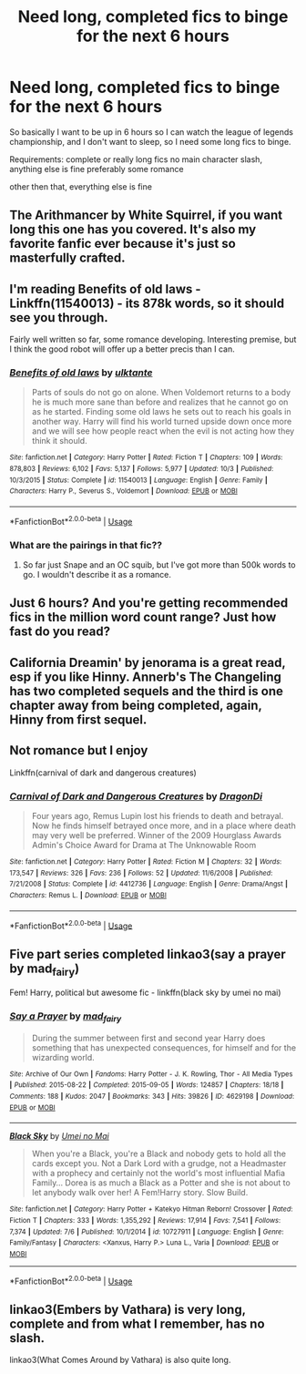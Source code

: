 #+TITLE: Need long, completed fics to binge for the next 6 hours

* Need long, completed fics to binge for the next 6 hours
:PROPERTIES:
:Author: HpFullSender
:Score: 3
:DateUnix: 1573366128.0
:DateShort: 2019-Nov-10
:FlairText: Request
:END:
So basically I want to be up in 6 hours so I can watch the league of legends championship, and I don't want to sleep, so I need some long fics to binge.

Requirements: complete or really long fics no main character slash, anything else is fine preferably some romance

other then that, everything else is fine


** The Arithmancer by White Squirrel, if you want long this one has you covered. It's also my favorite fanfic ever because it's just so masterfully crafted.
:PROPERTIES:
:Author: Kara_Zor-E1
:Score: 7
:DateUnix: 1573366343.0
:DateShort: 2019-Nov-10
:END:


** I'm reading Benefits of old laws - Linkffn(11540013) - its 878k words, so it should see you through.

Fairly well written so far, some romance developing. Interesting premise, but I think the good robot will offer up a better precis than I can.
:PROPERTIES:
:Author: undyau
:Score: 6
:DateUnix: 1573373378.0
:DateShort: 2019-Nov-10
:END:

*** [[https://www.fanfiction.net/s/11540013/1/][*/Benefits of old laws/*]] by [[https://www.fanfiction.net/u/6680908/ulktante][/ulktante/]]

#+begin_quote
  Parts of souls do not go on alone. When Voldemort returns to a body he is much more sane than before and realizes that he cannot go on as he started. Finding some old laws he sets out to reach his goals in another way. Harry will find his world turned upside down once more and we will see how people react when the evil is not acting how they think it should.
#+end_quote

^{/Site/:} ^{fanfiction.net} ^{*|*} ^{/Category/:} ^{Harry} ^{Potter} ^{*|*} ^{/Rated/:} ^{Fiction} ^{T} ^{*|*} ^{/Chapters/:} ^{109} ^{*|*} ^{/Words/:} ^{878,803} ^{*|*} ^{/Reviews/:} ^{6,102} ^{*|*} ^{/Favs/:} ^{5,137} ^{*|*} ^{/Follows/:} ^{5,977} ^{*|*} ^{/Updated/:} ^{10/3} ^{*|*} ^{/Published/:} ^{10/3/2015} ^{*|*} ^{/Status/:} ^{Complete} ^{*|*} ^{/id/:} ^{11540013} ^{*|*} ^{/Language/:} ^{English} ^{*|*} ^{/Genre/:} ^{Family} ^{*|*} ^{/Characters/:} ^{Harry} ^{P.,} ^{Severus} ^{S.,} ^{Voldemort} ^{*|*} ^{/Download/:} ^{[[http://www.ff2ebook.com/old/ffn-bot/index.php?id=11540013&source=ff&filetype=epub][EPUB]]} ^{or} ^{[[http://www.ff2ebook.com/old/ffn-bot/index.php?id=11540013&source=ff&filetype=mobi][MOBI]]}

--------------

*FanfictionBot*^{2.0.0-beta} | [[https://github.com/tusing/reddit-ffn-bot/wiki/Usage][Usage]]
:PROPERTIES:
:Author: FanfictionBot
:Score: 1
:DateUnix: 1573373404.0
:DateShort: 2019-Nov-10
:END:


*** What are the pairings in that fic??
:PROPERTIES:
:Author: raapster
:Score: 1
:DateUnix: 1573417131.0
:DateShort: 2019-Nov-10
:END:

**** So far just Snape and an OC squib, but I've got more than 500k words to go. I wouldn't describe it as a romance.
:PROPERTIES:
:Author: undyau
:Score: 1
:DateUnix: 1573427114.0
:DateShort: 2019-Nov-11
:END:


** Just 6 hours? And you're getting recommended fics in the million word count range? Just how fast do you read?
:PROPERTIES:
:Author: 15_Redstones
:Score: 5
:DateUnix: 1573382086.0
:DateShort: 2019-Nov-10
:END:


** California Dreamin' by jenorama is a great read, esp if you like Hinny. Annerb's The Changeling has two completed sequels and the third is one chapter away from being completed, again, Hinny from first sequel.
:PROPERTIES:
:Author: Pottermum
:Score: 3
:DateUnix: 1573366291.0
:DateShort: 2019-Nov-10
:END:


** Not romance but I enjoy

Linkffn(carnival of dark and dangerous creatures)
:PROPERTIES:
:Author: hamstersmagic
:Score: 2
:DateUnix: 1573366759.0
:DateShort: 2019-Nov-10
:END:

*** [[https://www.fanfiction.net/s/4412736/1/][*/Carnival of Dark and Dangerous Creatures/*]] by [[https://www.fanfiction.net/u/1467920/DragonDi][/DragonDi/]]

#+begin_quote
  Four years ago, Remus Lupin lost his friends to death and betrayal. Now he finds himself betrayed once more, and in a place where death may very well be preferred. Winner of the 2009 Hourglass Awards Admin's Choice Award for Drama at The Unknowable Room
#+end_quote

^{/Site/:} ^{fanfiction.net} ^{*|*} ^{/Category/:} ^{Harry} ^{Potter} ^{*|*} ^{/Rated/:} ^{Fiction} ^{M} ^{*|*} ^{/Chapters/:} ^{32} ^{*|*} ^{/Words/:} ^{173,547} ^{*|*} ^{/Reviews/:} ^{326} ^{*|*} ^{/Favs/:} ^{236} ^{*|*} ^{/Follows/:} ^{52} ^{*|*} ^{/Updated/:} ^{11/6/2008} ^{*|*} ^{/Published/:} ^{7/21/2008} ^{*|*} ^{/Status/:} ^{Complete} ^{*|*} ^{/id/:} ^{4412736} ^{*|*} ^{/Language/:} ^{English} ^{*|*} ^{/Genre/:} ^{Drama/Angst} ^{*|*} ^{/Characters/:} ^{Remus} ^{L.} ^{*|*} ^{/Download/:} ^{[[http://www.ff2ebook.com/old/ffn-bot/index.php?id=4412736&source=ff&filetype=epub][EPUB]]} ^{or} ^{[[http://www.ff2ebook.com/old/ffn-bot/index.php?id=4412736&source=ff&filetype=mobi][MOBI]]}

--------------

*FanfictionBot*^{2.0.0-beta} | [[https://github.com/tusing/reddit-ffn-bot/wiki/Usage][Usage]]
:PROPERTIES:
:Author: FanfictionBot
:Score: 1
:DateUnix: 1573366808.0
:DateShort: 2019-Nov-10
:END:


** Five part series completed linkao3(say a prayer by mad_fairy)

Fem! Harry, political but awesome fic - linkffn(black sky by umei no mai)
:PROPERTIES:
:Author: LiriStorm
:Score: 2
:DateUnix: 1573383524.0
:DateShort: 2019-Nov-10
:END:

*** [[https://archiveofourown.org/works/4629198][*/Say a Prayer/*]] by [[https://www.archiveofourown.org/users/mad_fairy/pseuds/mad_fairy][/mad_fairy/]]

#+begin_quote
  During the summer between first and second year Harry does something that has unexpected consequences, for himself and for the wizarding world.
#+end_quote

^{/Site/:} ^{Archive} ^{of} ^{Our} ^{Own} ^{*|*} ^{/Fandoms/:} ^{Harry} ^{Potter} ^{-} ^{J.} ^{K.} ^{Rowling,} ^{Thor} ^{-} ^{All} ^{Media} ^{Types} ^{*|*} ^{/Published/:} ^{2015-08-22} ^{*|*} ^{/Completed/:} ^{2015-09-05} ^{*|*} ^{/Words/:} ^{124857} ^{*|*} ^{/Chapters/:} ^{18/18} ^{*|*} ^{/Comments/:} ^{188} ^{*|*} ^{/Kudos/:} ^{2047} ^{*|*} ^{/Bookmarks/:} ^{343} ^{*|*} ^{/Hits/:} ^{39826} ^{*|*} ^{/ID/:} ^{4629198} ^{*|*} ^{/Download/:} ^{[[https://archiveofourown.org/downloads/4629198/Say%20a%20Prayer.epub?updated_at=1570073345][EPUB]]} ^{or} ^{[[https://archiveofourown.org/downloads/4629198/Say%20a%20Prayer.mobi?updated_at=1570073345][MOBI]]}

--------------

[[https://www.fanfiction.net/s/10727911/1/][*/Black Sky/*]] by [[https://www.fanfiction.net/u/2648391/Umei-no-Mai][/Umei no Mai/]]

#+begin_quote
  When you're a Black, you're a Black and nobody gets to hold all the cards except you. Not a Dark Lord with a grudge, not a Headmaster with a prophecy and certainly not the world's most influential Mafia Family... Dorea is as much a Black as a Potter and she is not about to let anybody walk over her! A Fem!Harry story. Slow Build.
#+end_quote

^{/Site/:} ^{fanfiction.net} ^{*|*} ^{/Category/:} ^{Harry} ^{Potter} ^{+} ^{Katekyo} ^{Hitman} ^{Reborn!} ^{Crossover} ^{*|*} ^{/Rated/:} ^{Fiction} ^{T} ^{*|*} ^{/Chapters/:} ^{333} ^{*|*} ^{/Words/:} ^{1,355,292} ^{*|*} ^{/Reviews/:} ^{17,914} ^{*|*} ^{/Favs/:} ^{7,541} ^{*|*} ^{/Follows/:} ^{7,374} ^{*|*} ^{/Updated/:} ^{7/6} ^{*|*} ^{/Published/:} ^{10/1/2014} ^{*|*} ^{/id/:} ^{10727911} ^{*|*} ^{/Language/:} ^{English} ^{*|*} ^{/Genre/:} ^{Family/Fantasy} ^{*|*} ^{/Characters/:} ^{<Xanxus,} ^{Harry} ^{P.>} ^{Luna} ^{L.,} ^{Varia} ^{*|*} ^{/Download/:} ^{[[http://www.ff2ebook.com/old/ffn-bot/index.php?id=10727911&source=ff&filetype=epub][EPUB]]} ^{or} ^{[[http://www.ff2ebook.com/old/ffn-bot/index.php?id=10727911&source=ff&filetype=mobi][MOBI]]}

--------------

*FanfictionBot*^{2.0.0-beta} | [[https://github.com/tusing/reddit-ffn-bot/wiki/Usage][Usage]]
:PROPERTIES:
:Author: FanfictionBot
:Score: 1
:DateUnix: 1573383571.0
:DateShort: 2019-Nov-10
:END:


** linkao3(Embers by Vathara) is very long, complete and from what I remember, has no slash.

linkao3(What Comes Around by Vathara) is also quite long.
:PROPERTIES:
:Author: starrydove
:Score: 1
:DateUnix: 1573372187.0
:DateShort: 2019-Nov-10
:END:
